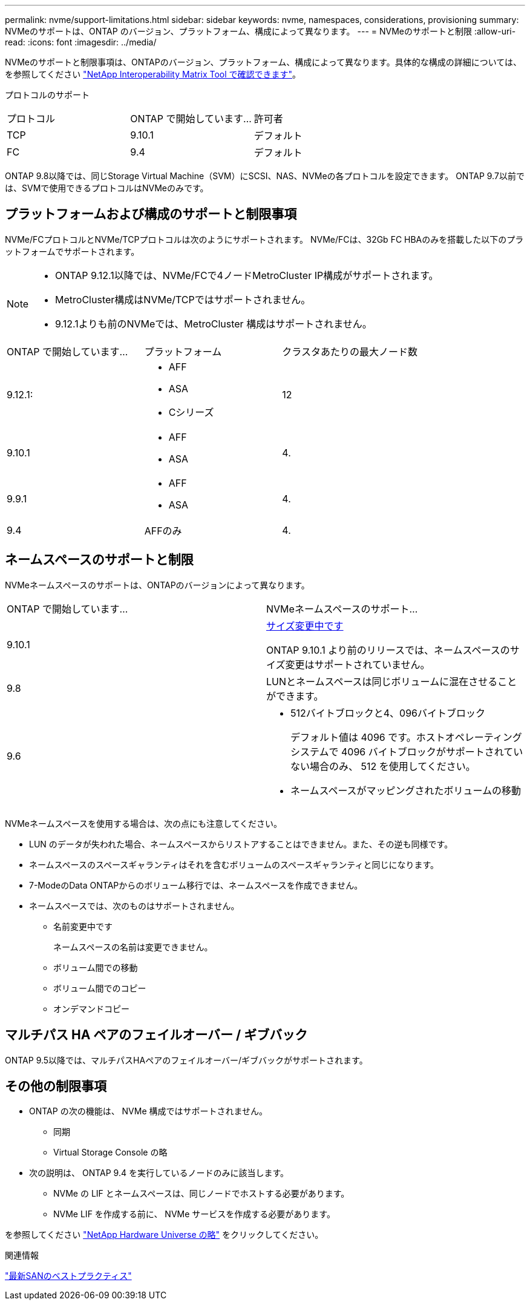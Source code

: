 ---
permalink: nvme/support-limitations.html 
sidebar: sidebar 
keywords: nvme, namespaces, considerations, provisioning 
summary: NVMeのサポートは、ONTAP のバージョン、プラットフォーム、構成によって異なります。 
---
= NVMeのサポートと制限
:allow-uri-read: 
:icons: font
:imagesdir: ../media/


[role="lead"]
NVMeのサポートと制限事項は、ONTAPのバージョン、プラットフォーム、構成によって異なります。具体的な構成の詳細については、を参照してください link:https://imt.netapp.com/matrix/["NetApp Interoperability Matrix Tool で確認できます"]。

プロトコルのサポート

[cols="3*"]
|===


| プロトコル | ONTAP で開始しています... | 許可者 


| TCP | 9.10.1 | デフォルト 


| FC | 9.4 | デフォルト 
|===
ONTAP 9.8以降では、同じStorage Virtual Machine（SVM）にSCSI、NAS、NVMeの各プロトコルを設定できます。
ONTAP 9.7以前では、SVMで使用できるプロトコルはNVMeのみです。



== プラットフォームおよび構成のサポートと制限事項

NVMe/FCプロトコルとNVMe/TCPプロトコルは次のようにサポートされます。  NVMe/FCは、32Gb FC HBAのみを搭載した以下のプラットフォームでサポートされます。

[NOTE]
====
* ONTAP 9.12.1以降では、NVMe/FCで4ノードMetroCluster IP構成がサポートされます。
* MetroCluster構成はNVMe/TCPではサポートされません。
* 9.12.1よりも前のNVMeでは、MetroCluster 構成はサポートされません。


====
[cols="3*"]
|===


| ONTAP で開始しています... | プラットフォーム | クラスタあたりの最大ノード数 


| 9.12.1:  a| 
* AFF
* ASA
* Cシリーズ

| 12 


| 9.10.1  a| 
* AFF
* ASA

| 4. 


| 9.9.1  a| 
* AFF
* ASA

| 4. 


| 9.4 | AFFのみ | 4. 
|===


== ネームスペースのサポートと制限

NVMeネームスペースのサポートは、ONTAPのバージョンによって異なります。

[cols="2*"]
|===


| ONTAP で開始しています... | NVMeネームスペースのサポート... 


| 9.10.1 | xref:../nvme/resize-namespace-task.html[サイズ変更中です]

ONTAP 9.10.1 より前のリリースでは、ネームスペースのサイズ変更はサポートされていません。 


| 9.8 | LUNとネームスペースは同じボリュームに混在させることができます。 


| 9.6  a| 
* 512バイトブロックと4、096バイトブロック
+
デフォルト値は 4096 です。ホストオペレーティングシステムで 4096 バイトブロックがサポートされていない場合のみ、 512 を使用してください。

* ネームスペースがマッピングされたボリュームの移動


|===
NVMeネームスペースを使用する場合は、次の点にも注意してください。

* LUN のデータが失われた場合、ネームスペースからリストアすることはできません。また、その逆も同様です。
* ネームスペースのスペースギャランティはそれを含むボリュームのスペースギャランティと同じになります。
* 7-ModeのData ONTAPからのボリューム移行では、ネームスペースを作成できません。
* ネームスペースでは、次のものはサポートされません。
+
** 名前変更中です
+
ネームスペースの名前は変更できません。

** ボリューム間での移動
** ボリューム間でのコピー
** オンデマンドコピー






== マルチパス HA ペアのフェイルオーバー / ギブバック

ONTAP 9.5以降では、マルチパスHAペアのフェイルオーバー/ギブバックがサポートされます。



== その他の制限事項

* ONTAP の次の機能は、 NVMe 構成ではサポートされません。
+
** 同期
** Virtual Storage Console の略


* 次の説明は、 ONTAP 9.4 を実行しているノードのみに該当します。
+
** NVMe の LIF とネームスペースは、同じノードでホストする必要があります。
** NVMe LIF を作成する前に、 NVMe サービスを作成する必要があります。




を参照してください https://hwu.netapp.com["NetApp Hardware Universe の略"^] をクリックしてください。

.関連情報
link:https://www.netapp.com/pdf.html?item=/media/10680-tr4080.pdf["最新SANのベストプラクティス"]
